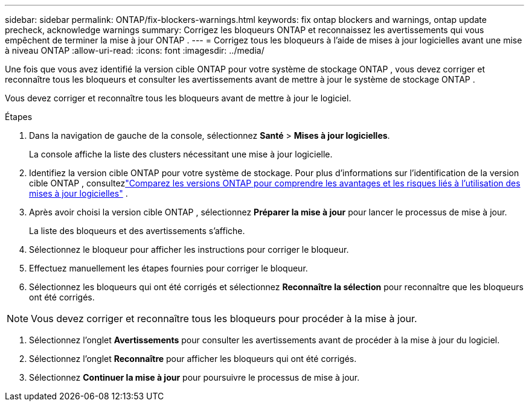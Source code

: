 ---
sidebar: sidebar 
permalink: ONTAP/fix-blockers-warnings.html 
keywords: fix ontap blockers and warnings, ontap update precheck, acknowledge warnings 
summary: Corrigez les bloqueurs ONTAP et reconnaissez les avertissements qui vous empêchent de terminer la mise à jour ONTAP . 
---
= Corrigez tous les bloqueurs à l'aide de mises à jour logicielles avant une mise à niveau ONTAP
:allow-uri-read: 
:icons: font
:imagesdir: ../media/


[role="lead"]
Une fois que vous avez identifié la version cible ONTAP pour votre système de stockage ONTAP , vous devez corriger et reconnaître tous les bloqueurs et consulter les avertissements avant de mettre à jour le système de stockage ONTAP .

Vous devez corriger et reconnaître tous les bloqueurs avant de mettre à jour le logiciel.

.Étapes
. Dans la navigation de gauche de la console, sélectionnez *Santé* > *Mises à jour logicielles*.
+
La console affiche la liste des clusters nécessitant une mise à jour logicielle.

. Identifiez la version cible ONTAP pour votre système de stockage.  Pour plus d'informations sur l'identification de la version cible ONTAP , consultezlink:../ONTAP/choose-ontap-910-later.html["Comparez les versions ONTAP pour comprendre les avantages et les risques liés à l'utilisation des mises à jour logicielles"] .
. Après avoir choisi la version cible ONTAP , sélectionnez *Préparer la mise à jour* pour lancer le processus de mise à jour.
+
La liste des bloqueurs et des avertissements s'affiche.

. Sélectionnez le bloqueur pour afficher les instructions pour corriger le bloqueur.
. Effectuez manuellement les étapes fournies pour corriger le bloqueur.
. Sélectionnez les bloqueurs qui ont été corrigés et sélectionnez *Reconnaître la sélection* pour reconnaître que les bloqueurs ont été corrigés.



NOTE: Vous devez corriger et reconnaître tous les bloqueurs pour procéder à la mise à jour.

. Sélectionnez l’onglet *Avertissements* pour consulter les avertissements avant de procéder à la mise à jour du logiciel.
. Sélectionnez l'onglet *Reconnaître* pour afficher les bloqueurs qui ont été corrigés.
. Sélectionnez *Continuer la mise à jour* pour poursuivre le processus de mise à jour.


